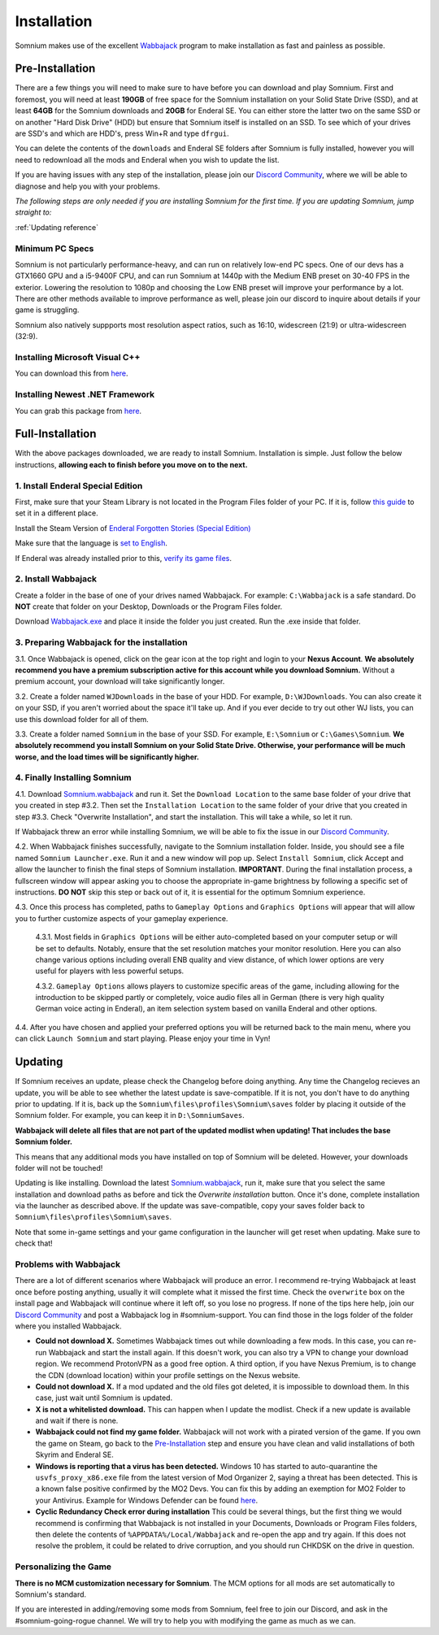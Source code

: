 Installation
============
Somnium makes use of the excellent `Wabbajack <https://www.wabbajack.org/#/>`_ program to make installation as fast and painless as possible.

Pre-Installation
^^^^^^^^^^^^^^^^

There are a few things you will need to make sure to have before you can download and play Somnium. First and foremost, you will need at least **190GB** of free space for the Somnium installation on your Solid State Drive (SSD), and at least **64GB** for the Somnium downloads and **20GB** for Enderal SE. You can either store the latter two on the same SSD or on another "Hard Disk Drive" (HDD) but ensure that Somnium itself is installed on an SSD. To see which of your drives are SSD's and which are HDD's, press Win+R and type ``dfrgui``.

You can delete the contents of the ``downloads`` and Enderal SE folders after Somnium is fully installed, however you will need to redownload all the mods and Enderal when you wish to update the list.

If you are having issues with any step of the installation, please join our `Discord Community <https://discord.com/invite/nAQWr4VmG6>`_, where we will be able to diagnose and help you with your problems.

*The following steps are only needed if you are installing Somnium for the first time. If you are updating Somnium, jump straight to:*

:ref:`Updating reference`

Minimum PC Specs
~~~~~~~~~~~~~~~~

Somnium is not particularly performance-heavy, and can run on relatively low-end PC specs. One of our devs has a GTX1660 GPU and a i5-9400F CPU, and can run Somnium at 1440p with the Medium ENB preset on 30-40 FPS in the exterior. Lowering the resolution to 1080p and choosing the Low ENB preset will improve your performance by a lot. There are other methods available to improve performance as well, please join our discord to inquire about details if your game is struggling.

Somnium also natively suppports most resolution aspect ratios, such as 16:10, widescreen (21:9) or ultra-widescreen (32:9).

Installing Microsoft Visual C++
~~~~~~~~~~~~~~~~~~~~~~~~~~~~~~~

You can download this from `here <https://aka.ms/vs/16/release/vc_redist.x64.exe>`_.

Installing Newest .NET Framework
~~~~~~~~~~~~~~~~~~~~~~~~~~~~~~~~

You can grab this package from `here <https://dotnet.microsoft.com/en-us/download/dotnet-framework/thank-you/net48-web-installer>`_.

Full-Installation
^^^^^^^^^^^^^^^^^

With the above packages downloaded, we are ready to install Somnium. Installation is simple. Just follow the below instructions, **allowing each to finish before you move on to the next.**

1. Install Enderal Special Edition
~~~~~~~~~~~~~~~~~~~~~~~~~~~~~~~~~~
First, make sure that your Steam Library is not located in the Program Files folder of your PC. If it is, follow `this guide <https://github.com/LostDragonist/steam-library-setup-tool/wiki/Usage-Guide>`_ to set it in a different place.

Install the Steam Version of `Enderal Forgotten Stories (Special Edition) <https://store.steampowered.com/app/976620/Enderal_Forgotten_Stories_Special_Edition/>`_

Make sure that the language is `set to English <https://help.steampowered.com/en/faqs/view/4984-C127-121D-B3F2>`_.

If Enderal was already installed prior to this, `verify its game files <https://help.steampowered.com/en/faqs/view/0C48-FCBD-DA71-93EB>`_.

2. Install Wabbajack
~~~~~~~~~~~~~~~~~~~~
Create a folder in the base of one of your drives named Wabbajack. For example: ``C:\Wabbajack`` is a safe standard. Do **NOT** create that folder on your Desktop, Downloads or the Program Files folder.

Download `Wabbajack.exe <https://github.com/wabbajack-tools/wabbajack/releases/latest/download/Wabbajack.exe>`_ and place it inside the folder you just created. Run the .exe inside that folder. 

3. Preparing Wabbajack for the installation
~~~~~~~~~~~~~~~~~~~~~~~~~~~~~~~~~~~~~~~~~~~
3.1. Once Wabbajack is opened, click on the gear icon at the top right and login to your **Nexus Account**. **We absolutely recommend you have a premium subscription active for this account while you download Somnium.** Without a premium account, your download will take significantly longer.
 
3.2. Create a folder named ``WJDownloads`` in the base of your HDD. For example, ``D:\WJDownloads``. You can also create it on your SSD, if you aren't worried about the space it'll take up. And if you ever decide to try out other WJ lists, you can use this download folder for all of them.

3.3. Create a folder named ``Somnium`` in the base of your SSD. For example, ``E:\Somnium`` or ``C:\Games\Somnium``. **We absolutely recommend you install Somnium on your Solid State Drive. Otherwise, your performance will be much worse, and the load times will be significantly higher.**

4. Finally Installing Somnium
~~~~~~~~~~~~~~~~~~~~~~~~~~~~~
4.1. Download `Somnium.wabbajack <https://github.com/apoapse1/somnium-fur-enderal/releases/latest/download/Somnium.wabbajack>`_ and run it. Set the ``Download Location`` to the same base folder of your drive that you created in step #3.2. Then set the ``Installation Location`` to the same folder of your drive that you created in step #3.3. Check "Overwrite Installation", and start the installation. This will take a while, so let it run.

If Wabbajack threw an error while installing Somnium, we will be able to fix the issue in our `Discord Community <https://discord.com/invite/nAQWr4VmG6>`_.

4.2. When Wabbajack finishes successfully, navigate to the Somnium installation folder. Inside, you should see a file named ``Somnium Launcher.exe``. Run it and a new window will pop up. Select ``Install Somnium``, click Accept and allow the launcher to finish the final steps of Somnium installation.  **IMPORTANT**. During the final installation process, a fullscreen window will appear asking you to choose the appropriate in-game brightness by following a specific set of instructions. **DO NOT** skip this step or back out of it, it is essential for the optimum Somnium experience. 

4.3. Once this process has completed, paths to ``Gameplay Options`` and ``Graphics Options`` will appear that will allow you to further customize aspects of your gameplay experience. 

     4.3.1. Most fields in ``Graphics Options`` will be either auto-completed based on your computer setup or will be set to defaults. Notably, ensure that the          set resolution matches your monitor resolution.  Here you can also change various options including overall ENB quality and view distance, of which lower options are very useful for players with less powerful setups.  
     
     4.3.2. ``Gameplay Options`` allows players to customize specific areas of the game, including allowing for the introduction to be skipped partly or completely, voice audio files all in German (there is very high quality German voice acting in Enderal), an item selection system based on vanilla Enderal and other options.  

4.4. After you have chosen and applied your preferred options you will be returned back to the main menu, where you can click ``Launch Somnium`` and start playing. Please enjoy your time in Vyn! 

.. _Updating reference:

Updating
^^^^^^^^

If Somnium receives an update, please check the Changelog before doing anything. Any time the Changelog recieves an update, you will be able to see whether the latest update is save-compatible. If it is not, you don't have to do anything prior to updating. If it is, back up the ``Somnium\files\profiles\Somnium\saves`` folder by placing it outside of the Somnium folder. For example, you can keep it in ``D:\SomniumSaves``.

**Wabbajack will delete all files that are not part of the updated modlist when updating! That includes the base Somnium folder.**

This means that any additional mods you have installed on top of Somnium will be deleted. However, your downloads folder will not be touched!

Updating is like installing. Download the latest `Somnium.wabbajack <https://github.com/apoapse1/somnium-fur-enderal/releases/latest/download/Somnium.wabbajack>`_, run it, make sure that you select the same installation and download paths as before and tick the *Overwrite installation* button. Once it's done, complete installation via the launcher as described above. If the update was save-compatible, copy your saves folder back to ``Somnium\files\profiles\Somnium\saves``.

Note that some in-game settings and your game configuration in the launcher will get reset when updating. Make sure to check that!

Problems with Wabbajack
~~~~~~~~~~~~~~~~~~~~~~~

There are a lot of different scenarios where Wabbajack will produce an error. I recommend re-trying Wabbajack at least once before posting anything, usually it will complete what it missed the first time. Check the ``overwrite`` box on the install page and Wabbajack will continue where it left off, so you lose no progress. If none of the tips here help, join our `Discord Community <https://discord.com/invite/nAQWr4VmG6>`_ and post a Wabbajack log in #somnium-support. You can find those in the logs folder of the folder where you installed Wabbajack.

* 
  **Could not download X.** Sometimes Wabbajack times out while downloading a few mods.  In this case, you can re-run Wabbajack and start the install again.  If this doesn't work, you can also try a VPN to change your download region.  We recommend ProtonVPN as a good free option.  A third option, if you have Nexus Premium, is to change the CDN (download location) within your profile settings on the Nexus website.
  
* 
  **Could not download X.** If a mod updated and the old files got deleted, it is impossible to download them. In this case, just wait until Somnium is updated.

* 
  **X is not a whitelisted download.** This can happen when I update the modlist. Check if a new update is available and wait if there is none.

* 
  **Wabbajack could not find my game folder.** Wabbajack will not work with a pirated version of the game. If you own the game on Steam, go back to the `Pre-Installation <#pre-installation>`_ step and ensure you have clean and valid installations of both Skyrim and Enderal SE.

* 
  **Windows is reporting that a virus has been detected.** Windows 10 has started to auto-quarantine the ``usvfs_proxy_x86.exe`` file from the latest version of Mod Organizer 2, saying a threat has been detected. This is a known false positive confirmed by the MO2 Devs. You can fix this by adding an exemption for MO2 Folder to your Antivirus. Example for Windows Defender can be found `here <https://www.thewindowsclub.com/exclude-a-folder-from-windows-security-scan>`_.

* 
  **Cyclic Redundancy Check error during installation** This could be several things, but the first thing we would recommend is confirming that Wabbajack is not installed in your Documents, Downloads or Program Files folders, then delete the contents of ``%APPDATA%/Local/Wabbajack`` and re-open the app and try again. If this does not resolve the problem, it could be related to drive corruption, and you should run CHKDSK on the drive in question.


Personalizing the Game
~~~~~~~~~~~~~~~~~~~~~~

**There is no MCM customization necessary for Somnium**.  The MCM options for all mods are set automatically to Somnium's standard.

If you are interested in adding/removing some mods from Somnium, feel free to join our Discord, and ask in the #somnium-going-rogue channel. We will try to help you with modifying the game as much as we can.




.. _Wabbajack: https://github.com/wabbajack-tools/wabbajack/releases/latest/download/Wabbajack.exe

.. _Enderal: Forgotten Stories (Special Edition): https://store.steampowered.com/app/976620/Enderal_Forgotten_Stories_Special_Edition/

.. _Somnium: https://github.com/apoapse1/somnium-fur-enderal/releases/latest/download/Somnium.wabbajack 
